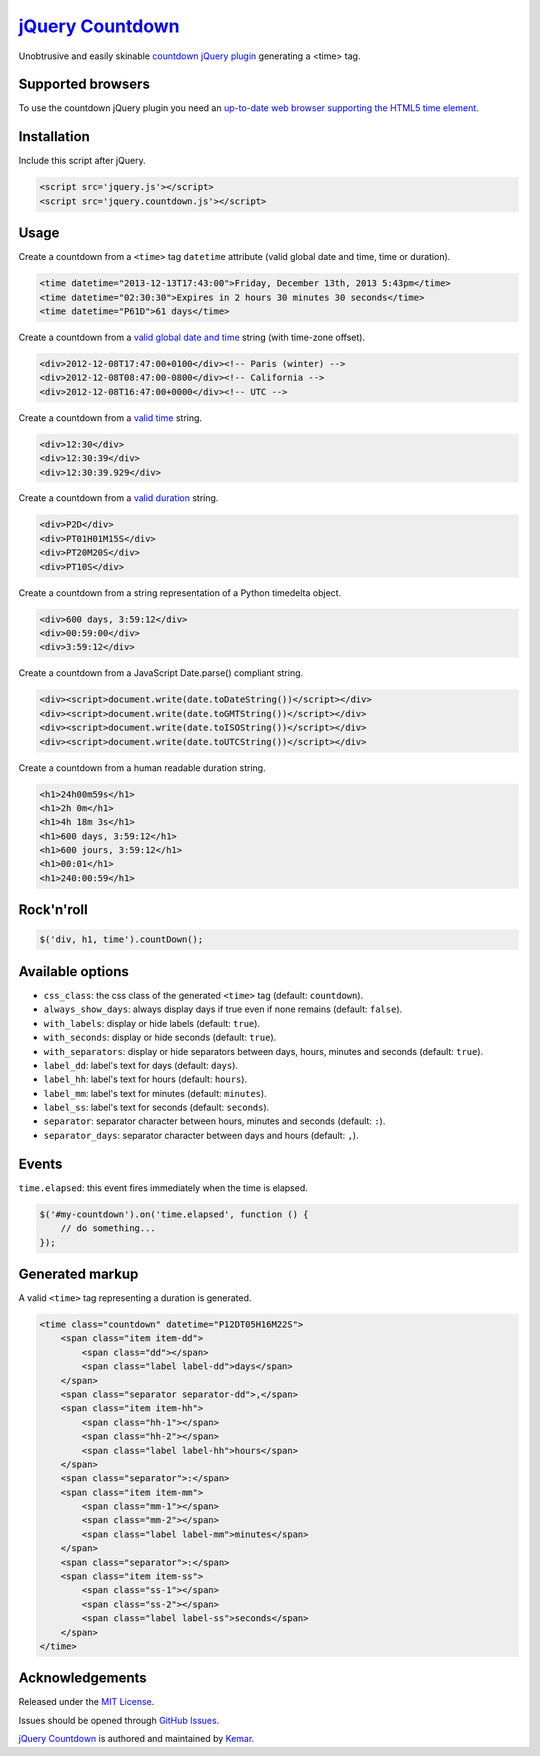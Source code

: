 `jQuery Countdown <http://github.com/kemar/jquery.countdown>`_
==============================================================

Unobtrusive and easily skinable `countdown jQuery plugin <http://kemar.github.com/jquery.countdown/>`_ generating a <time> tag.


Supported browsers
------------------

To use the countdown jQuery plugin you need an `up-to-date web browser supporting the HTML5 time element <http://caniuse.com/#feat=html5semantic>`_.


Installation
------------

Include this script after jQuery.

.. code-block::

    <script src='jquery.js'></script>
    <script src='jquery.countdown.js'></script>


Usage
-----

Create a countdown from a ``<time>`` tag ``datetime`` attribute (valid global date and time, time or duration).

.. code-block::

    <time datetime="2013-12-13T17:43:00">Friday, December 13th, 2013 5:43pm</time>
    <time datetime="02:30:30">Expires in 2 hours 30 minutes 30 seconds</time>
    <time datetime="P61D">61 days</time>


Create a countdown from a `valid global date and time <http://www.whatwg.org/specs/web-apps/current-work/multipage/common-microsyntaxes.html#valid-global-date-and-time-string>`_ string (with time-zone offset).

.. code-block::

    <div>2012-12-08T17:47:00+0100</div><!-- Paris (winter) -->
    <div>2012-12-08T08:47:00-0800</div><!-- California -->
    <div>2012-12-08T16:47:00+0000</div><!-- UTC -->


Create a countdown from a `valid time <http://www.whatwg.org/specs/web-apps/current-work/multipage/common-microsyntaxes.html#valid-time-string>`_ string.

.. code-block::

    <div>12:30</div>
    <div>12:30:39</div>
    <div>12:30:39.929</div>


Create a countdown from a `valid duration <http://www.whatwg.org/specs/web-apps/current-work/multipage/common-microsyntaxes.html#valid-duration-string>`_ string.

.. code-block::

   <div>P2D</div>
   <div>PT01H01M15S</div>
   <div>PT20M20S</div>
   <div>PT10S</div>


Create a countdown from a string representation of a Python timedelta object.

.. code-block::

    <div>600 days, 3:59:12</div>
    <div>00:59:00</div>
    <div>3:59:12</div>


Create a countdown from a JavaScript Date.parse() compliant string.

.. code-block::

    <div><script>document.write(date.toDateString())</script></div>
    <div><script>document.write(date.toGMTString())</script></div>
    <div><script>document.write(date.toISOString())</script></div>
    <div><script>document.write(date.toUTCString())</script></div>


Create a countdown from a human readable duration string.

.. code-block::

    <h1>24h00m59s</h1>
    <h1>2h 0m</h1>
    <h1>4h 18m 3s</h1>
    <h1>600 days, 3:59:12</h1>
    <h1>600 jours, 3:59:12</h1>
    <h1>00:01</h1>
    <h1>240:00:59</h1>


Rock'n'roll
-----------

.. code-block:: javascript

    $('div, h1, time').countDown();


Available options
-----------------

- ``css_class``: the css class of the generated ``<time>`` tag (default: ``countdown``).
- ``always_show_days``: always display days if true even if none remains (default: ``false``).
- ``with_labels``: display or hide labels (default: ``true``).
- ``with_seconds``: display or hide seconds (default: ``true``).
- ``with_separators``: display or hide separators between days, hours, minutes and seconds (default: ``true``).
- ``label_dd``: label's text for days (default: ``days``).
- ``label_hh``: label's text for hours (default: ``hours``).
- ``label_mm``: label's text for minutes (default: ``minutes``).
- ``label_ss``: label's text for seconds (default: ``seconds``).
- ``separator``: separator character between hours, minutes and seconds (default: ``:``).
- ``separator_days``: separator character between days and hours (default: ``,``).


Events
------

``time.elapsed``: this event fires immediately when the time is elapsed.

.. code-block:: javascript

    $('#my-countdown').on('time.elapsed', function () {
        // do something...
    });


Generated markup
----------------

A valid ``<time>`` tag representing a duration is generated.

.. code-block::

    <time class="countdown" datetime="P12DT05H16M22S">
        <span class="item item-dd">
            <span class="dd"></span>
            <span class="label label-dd">days</span>
        </span>
        <span class="separator separator-dd">,</span>
        <span class="item item-hh">
            <span class="hh-1"></span>
            <span class="hh-2"></span>
            <span class="label label-hh">hours</span>
        </span>
        <span class="separator">:</span>
        <span class="item item-mm">
            <span class="mm-1"></span>
            <span class="mm-2"></span>
            <span class="label label-mm">minutes</span>
        </span>
        <span class="separator">:</span>
        <span class="item item-ss">
            <span class="ss-1"></span>
            <span class="ss-2"></span>
            <span class="label label-ss">seconds</span>
        </span>
    </time>


Acknowledgements
----------------

Released under the `MIT License <http://www.opensource.org/licenses/mit-license.php>`_.

Issues should be opened through `GitHub Issues <http://github.com/kemar/jquery.countdown/issues/>`_.

`jQuery Countdown <http://github.com/kemar/jquery.countdown>`_ is authored and maintained by `Kemar <http://marcarea.com>`_.
